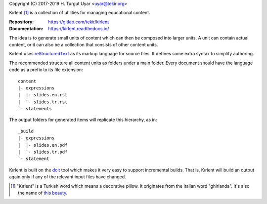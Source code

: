 Copyright (C) 2017-2019 H. Turgut Uyar <uyar@tekir.org>

Kırlent [#meaning]_ is a collection of utilities for managing educational
content.

:Repository: https://gitlab.com/tekir/kirlent
:Documentation: https://kirlent.readthedocs.io/

The idea is to generate small units of content which can then be composed
into larger units. A unit can contain actual content, or it can also be
a collection that consists of other content units.

Kırlent uses `reStructuredText`_ as its markup language for source files.
It defines some extra syntax to simplify authoring.

The recommended structure all content units as folders under a main folder.
Every document should have the language code as a prefix to its
file extension::

   content
   |- expressions
   |  |- slides.en.rst
   |  `- slides.tr.rst
   `- statements

The output folders for generated items will replicate this hierarchy, as in::

   _build
   |- expressions
   |  |- slides.en.pdf
   |  `- slides.tr.pdf
   `- statement

Kırlent is built on the `doit`_ tool which makes it very easy to support
incremental builds. That is, Kırlent will build an output again only if
any of the relevant input files have changed.

.. [#meaning]

   "Kırlent" is a Turkish word which means a decorative pillow. It originates
   from the Italian word "ghirlanda". It's also the name of `this beauty`_.

.. _reStructuredText: http://docutils.sourceforge.net/rst.html
.. _doit: http://pydoit.org/
.. _this beauty: https://htuyar.tumblr.com/image/87196121163
